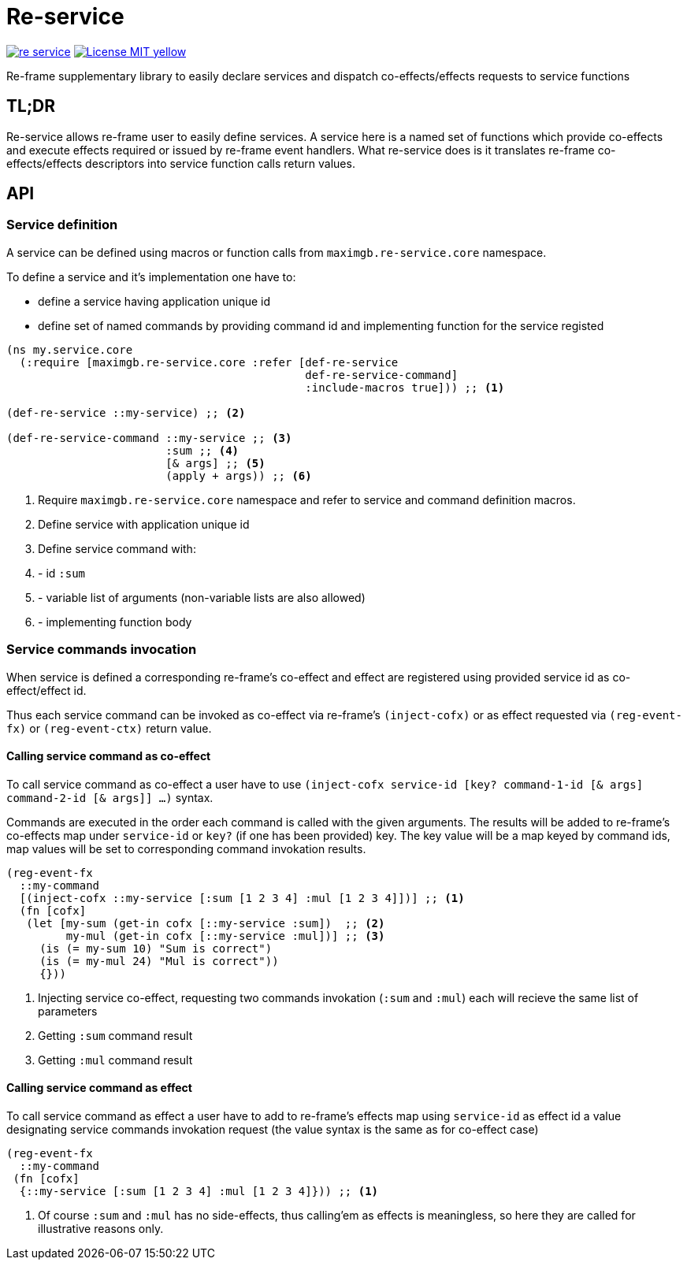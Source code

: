= Re-service

image:https://img.shields.io/clojars/v/maximgb/re-service.svg[link=https://clojars.org/maximgb/re-service]
image:https://img.shields.io/badge/License-MIT-yellow.svg[link=https://raw.githubusercontent.com/MaximGB/re-service/master/LICENSE]

Re-frame supplementary library to easily declare services and dispatch co-effects/effects requests to service functions

== TL;DR

Re-service allows re-frame user to easily define services. A service here is a named set of functions which provide co-effects
and execute effects required or issued by re-frame event handlers. What re-service does is it translates re-frame co-effects/effects
descriptors into service function calls return values.

== API

=== Service definition

A service can be defined using macros or function calls from `maximgb.re-service.core` namespace.

To define a service and it's implementation one have to:

- define a service having  application unique id
- define set of named commands by providing command id and implementing function for the service registed

[source, clojure]
----
(ns my.service.core
  (:require [maximgb.re-service.core :refer [def-re-service
                                             def-re-service-command]
                                             :include-macros true])) ;; <1>

(def-re-service ::my-service) ;; <2>

(def-re-service-command ::my-service ;; <3>
                        :sum ;; <4>
                        [& args] ;; <5>
                        (apply + args)) ;; <6>
----

<1> Require `maximgb.re-service.core` namespace and refer to service and command definition macros.
<2> Define service with application unique id
<3> Define service command with:
<4> - id `:sum`
<5> - variable list of arguments (non-variable lists are also allowed)
<6> - implementing function body

=== Service commands invocation

When service is defined a corresponding re-frame's co-effect and effect are registered using provided service id as co-effect/effect id.

Thus each service command can be invoked as co-effect via re-frame's `(inject-cofx)` or as effect requested
via `(reg-event-fx)` or `(reg-event-ctx)` return value.

==== Calling service command as co-effect

To call service command as co-effect a user have to use `(inject-cofx service-id [key? command-1-id [& args] command-2-id [& args]] ...)` syntax.

Commands are executed in the order each command is called with the given arguments. The results will be added to re-frame's co-effects
map under `service-id` or `key?` (if one has been provided) key. The key value will be a map keyed by command ids, map values will be set to
corresponding command invokation results.

[source, clojure]
----
(reg-event-fx
  ::my-command
  [(inject-cofx ::my-service [:sum [1 2 3 4] :mul [1 2 3 4]])] ;; <1>
  (fn [cofx]
   (let [my-sum (get-in cofx [::my-service :sum])  ;; <2>
         my-mul (get-in cofx [::my-service :mul])] ;; <3>
     (is (= my-sum 10) "Sum is correct")
     (is (= my-mul 24) "Mul is correct"))
     {}))
----
<1> Injecting service co-effect, requesting two commands invokation (`:sum` and `:mul`) each will recieve the same list of parameters
<2> Getting `:sum` command result
<3> Getting `:mul` command result

==== Calling service command as effect

To call service command as effect a user have to add to re-frame's effects map using `service-id` as effect id a value designating
service commands invokation request (the value syntax is the same as for co-effect case)

[source, clojure]
----
(reg-event-fx
  ::my-command
 (fn [cofx]
  {::my-service [:sum [1 2 3 4] :mul [1 2 3 4]})) ;; <1>
----
<1> Of course `:sum` and `:mul` has no side-effects, thus calling'em as effects is meaningless, so here they are called for illustrative
   reasons only.
